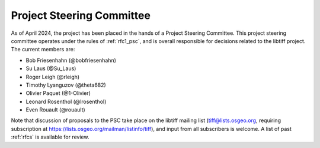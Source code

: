 .. _psc:

Project Steering Committee
==========================

As of April 2024, the project has been placed in the hands of a Project Steering Committee. This project steering committee operates under the rules of :ref:`rfc1_psc`, and is overall responsible for decisions related to the libtiff project. The current members are:

- Bob Friesenhahn (@bobfriesenhahn)
- Su Laus (@Su_Laus)
- Roger Leigh (@rleigh)
- Timothy Lyanguzov (@theta682)
- Olivier Paquet (@1-Olivier)
- Leonard Rosenthol (@lrosenthol)
- Even Rouault (@rouault)

Note that discussion of proposals to the PSC take place on the libtiff mailing list
(tiff@lists.osgeo.org, requiring subscription at https://lists.osgeo.org/mailman/listinfo/tiff),
and input from all subscribers is welcome. A list of past :ref:`rfcs` is available for review.
